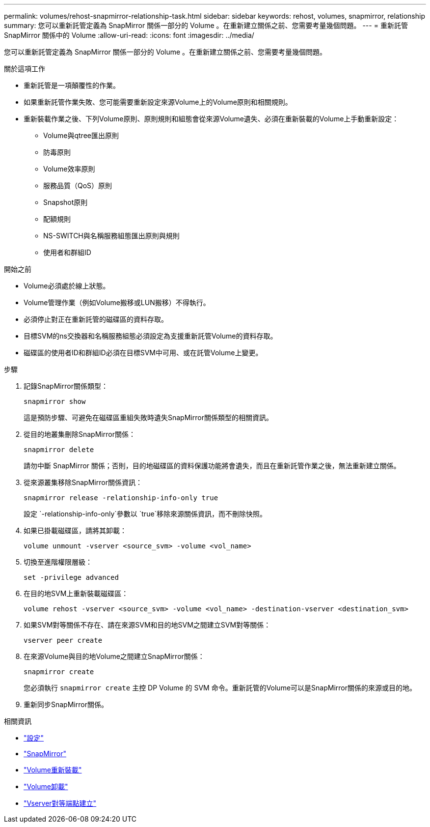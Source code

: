 ---
permalink: volumes/rehost-snapmirror-relationship-task.html 
sidebar: sidebar 
keywords: rehost, volumes, snapmirror, relationship 
summary: 您可以重新託管定義為 SnapMirror 關係一部分的 Volume 。在重新建立關係之前、您需要考量幾個問題。 
---
= 重新託管 SnapMirror 關係中的 Volume
:allow-uri-read: 
:icons: font
:imagesdir: ../media/


[role="lead"]
您可以重新託管定義為 SnapMirror 關係一部分的 Volume 。在重新建立關係之前、您需要考量幾個問題。

.關於這項工作
* 重新託管是一項顛覆性的作業。
* 如果重新託管作業失敗、您可能需要重新設定來源Volume上的Volume原則和相關規則。
* 重新裝載作業之後、下列Volume原則、原則規則和組態會從來源Volume遺失、必須在重新裝載的Volume上手動重新設定：
+
** Volume與qtree匯出原則
** 防毒原則
** Volume效率原則
** 服務品質（QoS）原則
** Snapshot原則
** 配額規則
** NS-SWITCH與名稱服務組態匯出原則與規則
** 使用者和群組ID




.開始之前
* Volume必須處於線上狀態。
* Volume管理作業（例如Volume搬移或LUN搬移）不得執行。
* 必須停止對正在重新託管的磁碟區的資料存取。
* 目標SVM的ns交換器和名稱服務組態必須設定為支援重新託管Volume的資料存取。
* 磁碟區的使用者ID和群組ID必須在目標SVM中可用、或在託管Volume上變更。


.步驟
. 記錄SnapMirror關係類型：
+
`snapmirror show`

+
這是預防步驟、可避免在磁碟區重組失敗時遺失SnapMirror關係類型的相關資訊。

. 從目的地叢集刪除SnapMirror關係：
+
`snapmirror delete`

+
請勿中斷 SnapMirror 關係；否則，目的地磁碟區的資料保護功能將會遺失，而且在重新託管作業之後，無法重新建立關係。

. 從來源叢集移除SnapMirror關係資訊：
+
`snapmirror release -relationship-info-only true`

+
設定 `-relationship-info-only`參數以 `true`移除來源關係資訊，而不刪除快照。

. 如果已掛載磁碟區，請將其卸載：
+
`volume unmount -vserver <source_svm> -volume <vol_name>`

. 切換至進階權限層級：
+
`set -privilege advanced`

. 在目的地SVM上重新裝載磁碟區：
+
`volume rehost -vserver <source_svm> -volume <vol_name> -destination-vserver <destination_svm>`

. 如果SVM對等關係不存在、請在來源SVM和目的地SVM之間建立SVM對等關係：
+
`vserver peer create`

. 在來源Volume與目的地Volume之間建立SnapMirror關係：
+
`snapmirror create`

+
您必須執行 `snapmirror create` 主控 DP Volume 的 SVM 命令。重新託管的Volume可以是SnapMirror關係的來源或目的地。

. 重新同步SnapMirror關係。


.相關資訊
* link:https://docs.netapp.com/us-en/ontap-cli/set.html["設定"^]
* link:https://docs.netapp.com/us-en/ontap-cli/search.html?q=snapmirror["SnapMirror"^]
* link:https://docs.netapp.com/us-en/ontap-cli/volume-rehost.html["Volume重新裝載"^]
* link:https://docs.netapp.com/us-en/ontap-cli/volume-unmount.html["Volume卸載"^]
* link:https://docs.netapp.com/us-en/ontap-cli/vserver-peer-create.html["Vserver對等端點建立"^]

